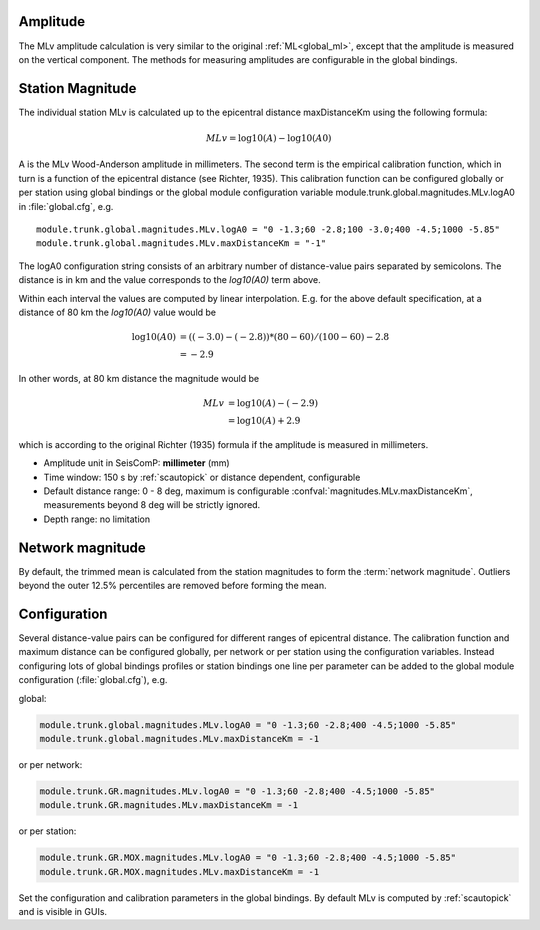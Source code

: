 Amplitude
---------

The MLv amplitude calculation is very similar to the original :ref:`ML<global_ml>`,
except that the amplitude is measured on the vertical component. The methods
for measuring amplitudes are configurable in the global bindings.


Station Magnitude
-----------------

The individual station MLv is calculated up to the epicentral distance maxDistanceKm
using the following formula:

.. math::

   MLv = \log10(A) - \log10(A0)

A is the MLv Wood-Anderson amplitude in millimeters. The second term
is the empirical calibration function, which in turn is a function
of the epicentral distance (see Richter, 1935). This calibration
function can be configured globally or per station using global
bindings or the global module configuration variable
module.trunk.global.magnitudes.MLv.logA0 in :file:`global.cfg`, e.g. ::

   module.trunk.global.magnitudes.MLv.logA0 = "0 -1.3;60 -2.8;100 -3.0;400 -4.5;1000 -5.85"
   module.trunk.global.magnitudes.MLv.maxDistanceKm = "-1"

The logA0 configuration string consists of an arbitrary number of
distance-value pairs separated by semicolons. The distance is in km
and the value corresponds to the *log10(A0)* term above.

Within each interval the values are computed by linear
interpolation. E.g. for the above default specification, at a
distance of 80 km the *log10(A0)* value would be

.. math::

   \log10(A0) &= ((-3.0)-(-2.8))*(80-60)/(100-60)-2.8 \\
              &= -2.9

In other words, at 80 km distance the magnitude would be

.. math::

   MLv &= \log10(A) - (-2.9) \\
       &= \log10(A) + 2.9

which is according to the original Richter (1935) formula if the
amplitude is measured in millimeters.

* Amplitude unit in SeisComP: **millimeter** (mm)
* Time window: 150 s by :ref:`scautopick` or distance dependent, configurable
* Default distance range: 0 - 8 deg,  maximum is configurable :confval:`magnitudes.MLv.maxDistanceKm`,
  measurements beyond 8 deg will be strictly ignored.
* Depth range: no limitation


Network magnitude
-----------------

By default, the trimmed mean is calculated from the station magnitudes to form
the :term:`network magnitude`. Outliers beyond the outer 12.5% percentiles are
removed before forming the mean.


Configuration
-------------

Several distance-value pairs can be configured for different ranges of
epicentral distance.
The calibration function and maximum distance can be configured globally,
per network or per station using the configuration variables. Instead configuring
lots of global bindings profiles or station bindings one line per parameter can be
added to the global module configuration (:file:`global.cfg`), e.g.

global:

.. code-block:: sh

   module.trunk.global.magnitudes.MLv.logA0 = "0 -1.3;60 -2.8;400 -4.5;1000 -5.85"
   module.trunk.global.magnitudes.MLv.maxDistanceKm = -1

or per network:

.. code-block:: sh

   module.trunk.GR.magnitudes.MLv.logA0 = "0 -1.3;60 -2.8;400 -4.5;1000 -5.85"
   module.trunk.GR.magnitudes.MLv.maxDistanceKm = -1

or per station:

.. code-block:: sh

   module.trunk.GR.MOX.magnitudes.MLv.logA0 = "0 -1.3;60 -2.8;400 -4.5;1000 -5.85"
   module.trunk.GR.MOX.magnitudes.MLv.maxDistanceKm = -1

Set the configuration and calibration parameters in the global bindings. By default MLv is computed
by :ref:`scautopick` and is visible in GUIs.
